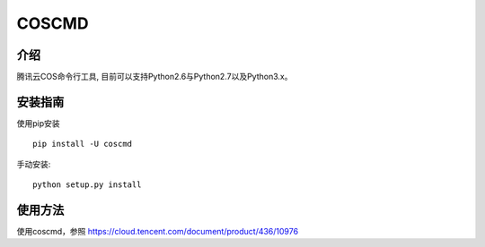 COSCMD
#######################

.. image:: https://img.shields.io/pypi/v/coscmd.svg
   :target: https://pypi.org/search/?q=coscmd
   :alt: Pypi
.. image:: https://travis-ci.org/tencentyun/coscmd.svg?branch=master
   :target: https://travis-ci.org/tencentyun/coscmd
   :alt: Travis CI 

介绍
_______

腾讯云COS命令行工具, 目前可以支持Python2.6与Python2.7以及Python3.x。

安装指南
__________

使用pip安装 ::

    pip install -U coscmd

手动安装::

    python setup.py install

使用方法
__________

使用coscmd，参照 https://cloud.tencent.com/document/product/436/10976

